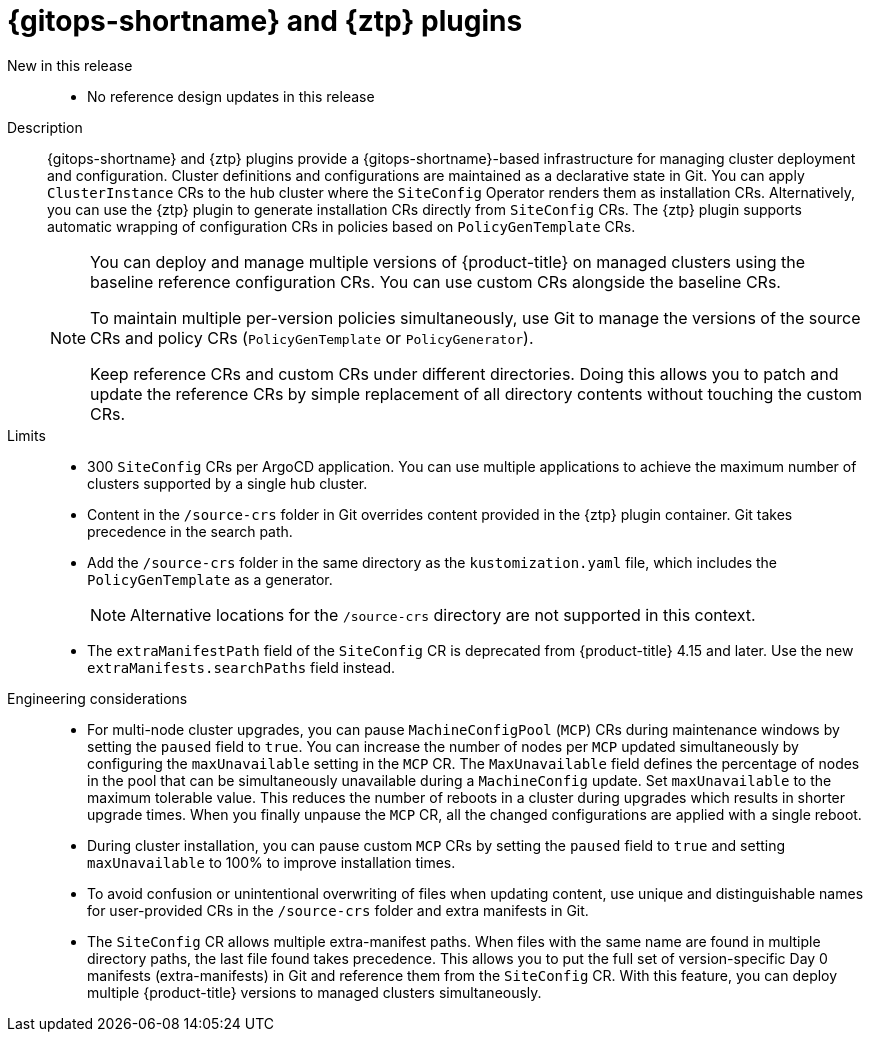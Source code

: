 // Module included in the following assemblies:
//
// * scalability_and_performance/telco_ref_design_specs/core/telco-core-ref-design-components.adoc
// * scalability_and_performance/telco_ref_design_specs/ran/telco-ran-ref-du-components.adoc

:_mod-docs-content-type: REFERENCE
[id="telco-ran-gitops-operator-and-ztp-plugins_{context}"]
= {gitops-shortname} and {ztp} plugins

New in this release::
* No reference design updates in this release

Description::
{gitops-shortname} and {ztp} plugins provide a {gitops-shortname}-based infrastructure for managing cluster deployment and configuration.
Cluster definitions and configurations are maintained as a declarative state in Git.
You can apply `ClusterInstance` CRs to the hub cluster where the `SiteConfig` Operator renders them as installation CRs.
Alternatively, you can use the {ztp} plugin to generate installation CRs directly from `SiteConfig` CRs.
The {ztp} plugin supports automatic wrapping of configuration CRs in policies based on `PolicyGenTemplate` CRs.
+
[NOTE]
====
You can deploy and manage multiple versions of {product-title} on managed clusters using the baseline reference configuration CRs.
You can use custom CRs alongside the baseline CRs.

To maintain multiple per-version policies simultaneously, use Git to manage the versions of the source CRs and policy CRs (`PolicyGenTemplate` or `PolicyGenerator`).

Keep reference CRs and custom CRs under different directories.
Doing this allows you to patch and update the reference CRs by simple replacement of all directory contents without touching the custom CRs.
====

Limits::
* 300 `SiteConfig` CRs per ArgoCD application.
You can use multiple applications to achieve the maximum number of clusters supported by a single hub cluster.

* Content in the `/source-crs` folder in Git overrides content provided in the {ztp} plugin container.
Git takes precedence in the search path.

* Add the `/source-crs` folder in the same directory as the `kustomization.yaml` file, which includes the `PolicyGenTemplate` as a generator.
+
[NOTE]
====
Alternative locations for the `/source-crs` directory are not supported in this context.
====

* The `extraManifestPath` field of the `SiteConfig` CR is deprecated from {product-title} 4.15 and later.
Use the new `extraManifests.searchPaths` field instead.

Engineering considerations::
* For multi-node cluster upgrades, you can pause `MachineConfigPool` (`MCP`) CRs during maintenance windows by setting the `paused` field to `true`.
You can increase the number of nodes per `MCP` updated simultaneously by configuring the `maxUnavailable` setting in the `MCP` CR.
The `MaxUnavailable` field defines the percentage of nodes in the pool that can be simultaneously unavailable during a `MachineConfig` update.
Set `maxUnavailable` to the maximum tolerable value.
This reduces the number of reboots in a cluster during upgrades which results in shorter upgrade times.
When you finally unpause the `MCP` CR, all the changed configurations are applied with a single reboot.

* During cluster installation, you can pause custom `MCP` CRs by setting the `paused` field to `true` and setting `maxUnavailable` to 100% to improve installation times.

* To avoid confusion or unintentional overwriting of files when updating content, use unique and distinguishable names for user-provided CRs in the `/source-crs` folder and extra manifests in Git.

* The `SiteConfig` CR allows multiple extra-manifest paths. When files with the same name are found in multiple directory paths, the last file found takes precedence.
This allows you to put the full set of version-specific Day 0 manifests (extra-manifests) in Git and reference them from the `SiteConfig` CR.
With this feature, you can deploy multiple {product-title} versions to managed clusters simultaneously.
